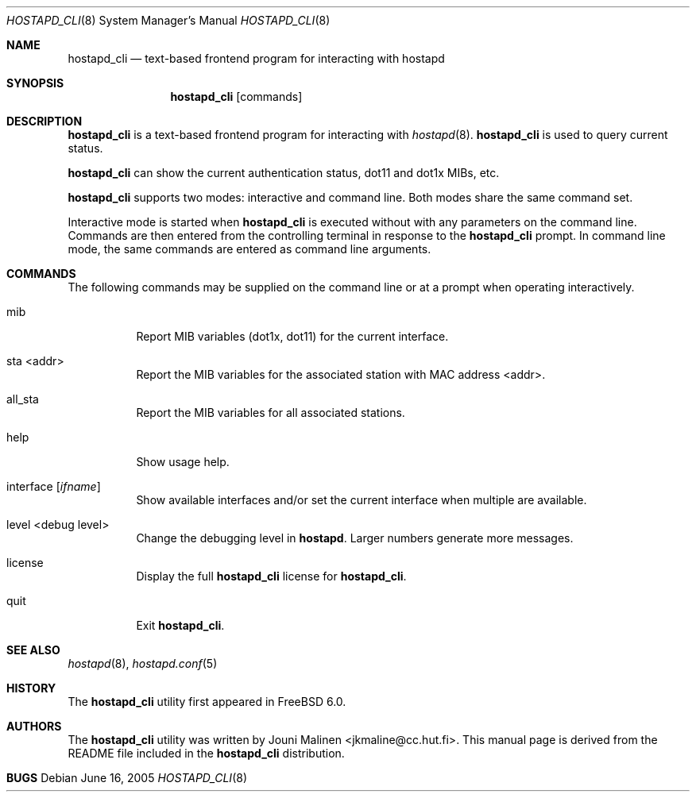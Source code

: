 .\" Copyright (c) 2005 Sam Leffler <sam@errno.com>
.\" All rights reserved.
.\"
.\" Redistribution and use in source and binary forms, with or without
.\" modification, are permitted provided that the following conditions
.\" are met:
.\" 1. Redistributions of source code must retain the above copyright
.\"    notice, this list of conditions and the following disclaimer.
.\" 2. Redistributions in binary form must reproduce the above copyright
.\"    notice, this list of conditions and the following disclaimer in the
.\"    documentation and/or other materials provided with the distribution.
.\"
.\" THIS SOFTWARE IS PROVIDED BY THE AUTHOR AND CONTRIBUTORS ``AS IS'' AND
.\" ANY EXPRESS OR IMPLIED WARRANTIES, INCLUDING, BUT NOT LIMITED TO, THE
.\" IMPLIED WARRANTIES OF MERCHANTABILITY AND FITNESS FOR A PARTICULAR PURPOSE
.\" ARE DISCLAIMED.  IN NO EVENT SHALL THE AUTHOR OR CONTRIBUTORS BE LIABLE
.\" FOR ANY DIRECT, INDIRECT, INCIDENTAL, SPECIAL, EXEMPLARY, OR CONSEQUENTIAL
.\" DAMAGES (INCLUDING, BUT NOT LIMITED TO, PROCUREMENT OF SUBSTITUTE GOODS
.\" OR SERVICES; LOSS OF USE, DATA, OR PROFITS; OR BUSINESS INTERRUPTION)
.\" HOWEVER CAUSED AND ON ANY THEORY OF LIABILITY, WHETHER IN CONTRACT, STRICT
.\" LIABILITY, OR TORT (INCLUDING NEGLIGENCE OR OTHERWISE) ARISING IN ANY WAY
.\" OUT OF THE USE OF THIS SOFTWARE, EVEN IF ADVISED OF THE POSSIBILITY OF
.\" SUCH DAMAGE.
.\"
.\" $FreeBSD$
.\"
.Dd June 16, 2005
.Dt HOSTAPD_CLI 8
.Os
.Sh NAME
.Nm hostapd_cli
.Nd "text-based frontend program for interacting with hostapd"
.Sh SYNOPSIS
.Nm
.Op commands
.Sh DESCRIPTION
.Nm
is a text-based frontend program for interacting with
.Xr hostapd 8 .
.Nm
is used to query current status.
.Pp
.Nm
can show the
current authentication status,
dot11 and dot1x MIBs, etc.
.Pp
.Nm
supports two modes: interactive and command line.
Both modes share the same command set.
.Pp
Interactive mode is started when
.Nm
is executed without with any parameters on the command line.
Commands are then entered from the controlling terminal in
response to the
.Nm
prompt.
In command line mode, the same commands are
entered as command line arguments.
.Sh COMMANDS
The following commands may be supplied on the command line
or at a prompt when operating interactively.
.Bl -tag -width indent
.It mib
Report MIB variables (dot1x, dot11) for the current interface.
.It sta <addr>
Report the MIB variables for the associated station with MAC address <addr>.
.It all_sta
Report the MIB variables for all associated stations.
.It help
Show usage help.
.It interface [ Ar ifname ]
Show available interfaces and/or set the current interface
when multiple are available.
.It level <debug level>
Change the debugging level in
.Nm hostapd .
Larger numbers generate more messages.
.It license
Display the full
.Nm
license for
.Nm .
.It quit
Exit
.Nm .
.El
.Sh SEE ALSO
.Xr hostapd 8 ,
.Xr hostapd.conf 5
.Sh HISTORY
The
.Nm
utility first appeared in
.Fx 6.0 .
.Sh AUTHORS
The
.Nm
utility was written by
.An Jouni Malinen Aq jkmaline@cc.hut.fi .
This manual page is derived from the README file included in the
.Nm
distribution.
.Sh BUGS

